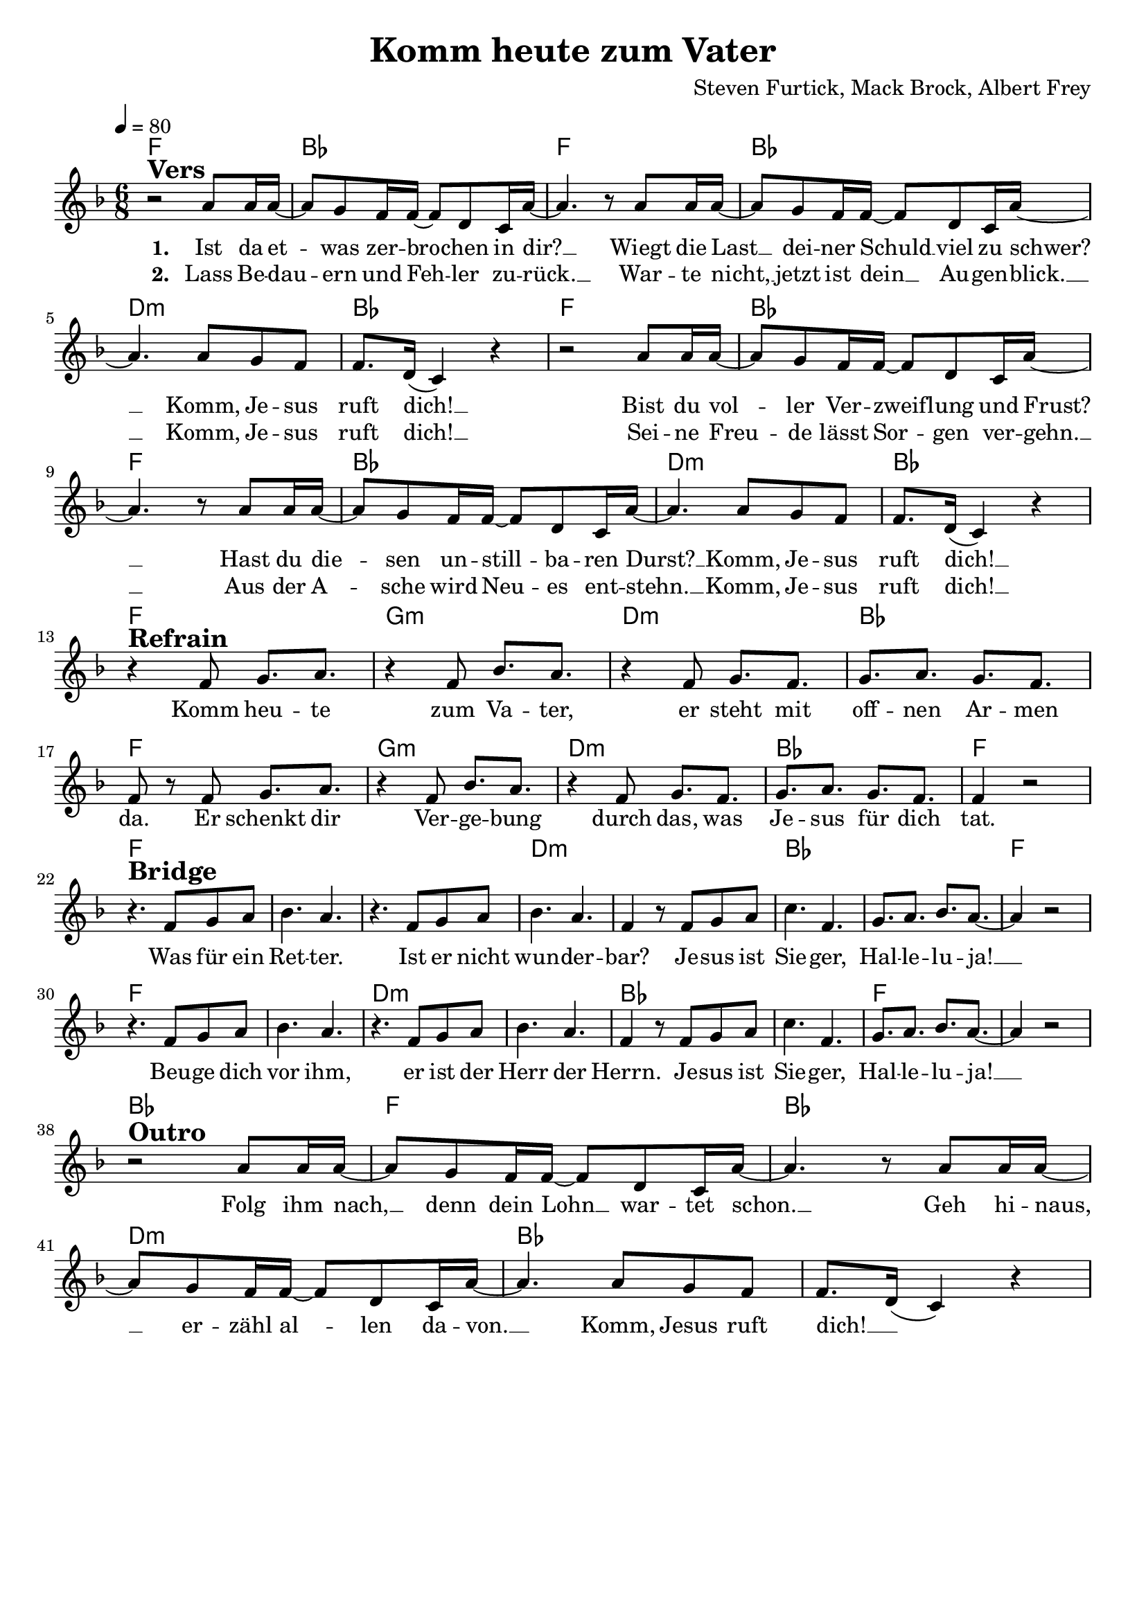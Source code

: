 \version "2.24.1"

\header{
  title = "Komm heute zum Vater"
  %title = "Oh Come to the Alter"
  composer = "Steven Furtick, Mack Brock, Albert Frey"
  tagline = " "
}

global = {
  \key f \major
  \time 6/8
  \dynamicUp
  \set melismaBusyProperties = #'()
  \tempo 4 = 80
  \set Score.rehearsalMarkFormatter = #format-mark-box-numbers
}
\layout {indent = 0.0}

chordOne = \chordmode {
  \set noChordSymbol = " "
  f2. bes f bes d:m bes
  f2. bes f bes d:m bes
  f g:m d:m bes f g:m d:m bes f
  f f f d:m d:m bes bes
  f f f d:m d:m bes bes f
  f bes f bes d:m bes
}

musicOne = \relative c'' {
  r2 ^\markup{\bold \huge Vers} a8 16 16 ~ |
  8 g f16 16 ~ 8 d c16 a' ~ |
  4. r8 a8 16 16 ~ |
  8 g f16 16 ~ 8 d c16 a' ~ |
  4. 8 g f |
  f8. d16( c4) r |
  r2 a'8 16 16 ~ |
  8 g f16 16 ~ 8 d c16 a' ~ |
  4. r8 a8 16 16 ~ |
  8 g f16 16 ~ 8 d c16 a' ~ |
  4. 8 g f |
  f8. d16( c4) r | \break
  r4 ^\markup{\bold \huge Refrain} f8 g8. a |
  r4 f8 bes8. a |
  r4 f8 g8. f |
  g a g f |
  f8 r8 f8 g8. a |
  r4 f8 bes8. a |
  r4 f8 g8. f |
  g a g f |
  f4 r2 | \break
  r4. ^\markup{\bold \huge Bridge} f8 g a |
  bes4. a |
  r4.f8 g a |
  bes4. a |
  f4 r8 f g a |
  c4. f, |
  g8. a bes a ~ |
  4 r2 |
  r4. f8 g a |
  bes4. a |
  r4.f8 g a |
  bes4. a |
  f4 r8 f g a |
  c4. f, |
  g8. a bes a ~ |
  4 r2 | \break
  r2 ^\markup{\bold \huge Outro} a8 16 16 ~ |
  8 g f16 16 ~ 8 d c16 a' ~ |
  4. r8 a8 16 16 ~ |
  8 g f16 16 ~ 8 d c16 a' ~ |
  4. 8 g f |
  f8. d16( c4) r |
}

choruslyric = \lyricmode {
Komm heu -- te zum Va -- ter,
er steht mit off -- nen Ar -- men da.
Er schenkt dir Ver -- ge -- bung durch das,
was Je -- sus für dich tat.
}
bridgelyric = \lyricmode {
Was für ein Ret -- ter.
Ist er nicht wun -- der -- bar?
Je -- sus ist Sie -- ger, Hal -- le -- lu -- ja! __ _
Beu -- ge dich vor ihm,
er ist der Herr der Herrn.
Je -- sus ist Sie -- ger, Hal -- le -- lu -- ja! __ _
}
outrolyric = \lyricmode {
Folg ihm nach, __ _ denn dein Lohn __ _ war -- tet schon. __ _
Geh hi -- naus, __ _ er -- zähl al -- _ len da -- von. __ _
Komm, Jesus ruft dich! __ _
}
verseOne = \lyricmode { \set stanza = #"1. "
Ist da et -- _ was zer -- bro -- _ chen in dir? __ _
Wiegt die Last __ _ dei -- ner Schuld __ _ viel zu schwer? __ _
Komm, Je -- sus ruft dich! __ _
Bist du vol -- _ ler Ver -- zweif -- _ lung und Frust? __ _
Hast du die -- _ sen un -- still -- _ ba -- ren Durst? __ _
Komm, Je -- sus ruft dich! __ _
\choruslyric
\bridgelyric
\outrolyric
}
verseTwo = \lyricmode { \set stanza = #"2. "
Lass Be -- dau -- _ ern und Feh -- _ ler zu -- rück. __ _
War -- te nicht, __ _ jetzt ist dein __ _ Au -- gen -- blick. __ _
Komm, Je -- sus ruft dich! __ _
Sei -- ne Freu -- _ de lässt Sor -- _ gen ver -- gehn. __ _
Aus der A -- _ sche wird Neu -- _ es ent -- stehn. __ _
Komm, Je -- sus ruft dich! __ _
}

choruslyricen = \lyricmode {
O come to the al -- tar
The Fa -- ther's arms are o -- pen wide
For -- give -- ness was bought with
The pre -- cious blood of Je -- sus Christ
}
bridgelyricen = \lyricmode {
Oh, what a Sav -- ior
Is -- n't He won -- der -- ful?
Sing Hal -- le -- lu -- jah, Christ is ri -- sen. __ _
Bow down be -- fore Him
For He is Lord of all
Sing Hal -- le -- lu -- jah, Christ is ri -- sen. __ _
}
outrolyricen = \lyricmode {
Bear your cross __ _ as you wait __ _ for the crown __ _
Tell the world __ _ of the trea -- _ sure you found __ _
Je -- sus is call -- ing. __ _
}
verseOneen = \lyricmode { \set stanza = #"1. "
Are you hur -- _ ting and bro -- _ ken with -- in? __ _
O -- ver -- whelmed __ _ by the weight __ _ of your sin? __ _
Je -- sus is call -- ing. __ _
Have you come __ _ to the end __ _ of your -- self? __ _
Do you thirst __ _ for a drink __ _ from the well? __ _
Je -- sus is call -- ing. __ _
\choruslyricen
\bridgelyricen
\outrolyricen
}
verseTwoen = \lyricmode { \set stanza = #"2. "
Leave be -- hind __ _ your re -- grets __ _ and mis -- takes __ _
Come to -- day, __ _ there's no rea -- _ son to wait. __ _
Je -- sus is call -- ing. __ _
Bring your sor -- _ rows and trade __ _ them for joy __ _
From the ash -- _ es, a new __ _ life is born. __ _
Je -- sus is call -- ing. __ _
}
pianoUp = \relative c' {
}

pianoDown = \relative { \clef bass
}


chorusText = \lyricmode {
Komm heute zum Vater.
Er steht mit offnen Armen da.
Er schenkt dir Vergebung durch das,
was Jesus für dich tat.
}
verseOneText = \lyricmode {
Ist da etwas zerbrochen in dir
Wiegt die Last deiner Schuld viel zu schwer?
Komm, Jesus ruft dich!
Bist du voller Verzweiflung und Frust?
Hast du diesen unstillbaren Durst?
Komm, Jesus ruft dich!
}
verseTwoText = \lyricmode {
Lass Bedauern und Fehler zurück.
Warte nicht, jetzt ist dein Augenblick.
Komm, Jesus ruft dich!
Seine Freude lässt Sorgen vergehn.
Aus der Asche wird Neues entstehn.
Komm, Jesus ruft dich!
}
verseThreeText = \lyricmode {
Folg ihm nach, denn dein Lohn wartet schon.
Geh hinaus, erzähl allen davon.
Komm, Jesus ruft dich!
}
bridgeText = \lyricmode {
Was für ein Retter.
Ist er nicht wunderbar?
Jesus ist Sieger, Halleluja!
Beuge dich vor ihm,
er ist der Herr der Herrn.
Jesus ist Sieger, Halleluja!
}

originalText = \lyricmode {
O Come to the Altar 

VersOne
Are you hurting and broken within?
Overwhelmed by the weight of your sin?
Jesus is calling.
Have you come to the end of yourself?
Do you thirst for a drink from the well?
Jesus is calling.

Chorus
O come to the altar
The Father's arms are open wide
Forgiveness was bought with
The precious blood of Jesus Christ

VerseTwo
Leave behind your regrets and mistakes
Come today, there's no reason to wait
Jesus is calling.
Bring your sorrows and trade them for joy
From the ashes, a new life is born
Jesus is calling.

Bridge
Oh, what a Savior
Isn't He wonderful?
Sing Hallelujah, Christ is risen
Bow down before Him
For He is Lord of all
Sing Hallelujah, Christ is risen

Outro
Bear your cross as you wait for the crown
Tell the world of the treasure you found
Jesus is calling
}



\score {
  <<
    \new ChordNames {\set chordChanges = ##t \chordOne}
    \new Voice = "one" { \global \musicOne }
    \new Lyrics \lyricsto one \verseOne
    \new Lyrics \lyricsto one \verseTwo
    %\new Lyrics \lyricsto one \verseOneen
    %\new Lyrics \lyricsto one \verseTwoen
    %\new PianoStaff <<
    %  \new Staff = "up" { \global \pianoUp }
    %  \new Staff = "down" { \global \pianoDown }
    %>>
  >>
  \layout {
    #(layout-set-staff-size 19)
  }
  \midi{}
}

